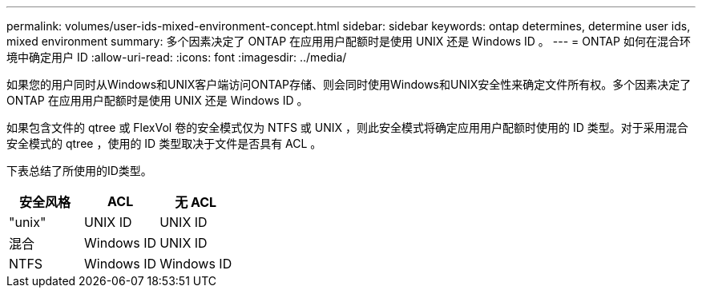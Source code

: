---
permalink: volumes/user-ids-mixed-environment-concept.html 
sidebar: sidebar 
keywords: ontap determines, determine user ids, mixed environment 
summary: 多个因素决定了 ONTAP 在应用用户配额时是使用 UNIX 还是 Windows ID 。 
---
= ONTAP 如何在混合环境中确定用户 ID
:allow-uri-read: 
:icons: font
:imagesdir: ../media/


[role="lead"]
如果您的用户同时从Windows和UNIX客户端访问ONTAP存储、则会同时使用Windows和UNIX安全性来确定文件所有权。多个因素决定了 ONTAP 在应用用户配额时是使用 UNIX 还是 Windows ID 。

如果包含文件的 qtree 或 FlexVol 卷的安全模式仅为 NTFS 或 UNIX ，则此安全模式将确定应用用户配额时使用的 ID 类型。对于采用混合安全模式的 qtree ，使用的 ID 类型取决于文件是否具有 ACL 。

下表总结了所使用的ID类型。

[cols="3*"]
|===
| 安全风格 | ACL | 无 ACL 


 a| 
"unix"
 a| 
UNIX ID
 a| 
UNIX ID



 a| 
混合
 a| 
Windows ID
 a| 
UNIX ID



 a| 
NTFS
 a| 
Windows ID
 a| 
Windows ID

|===